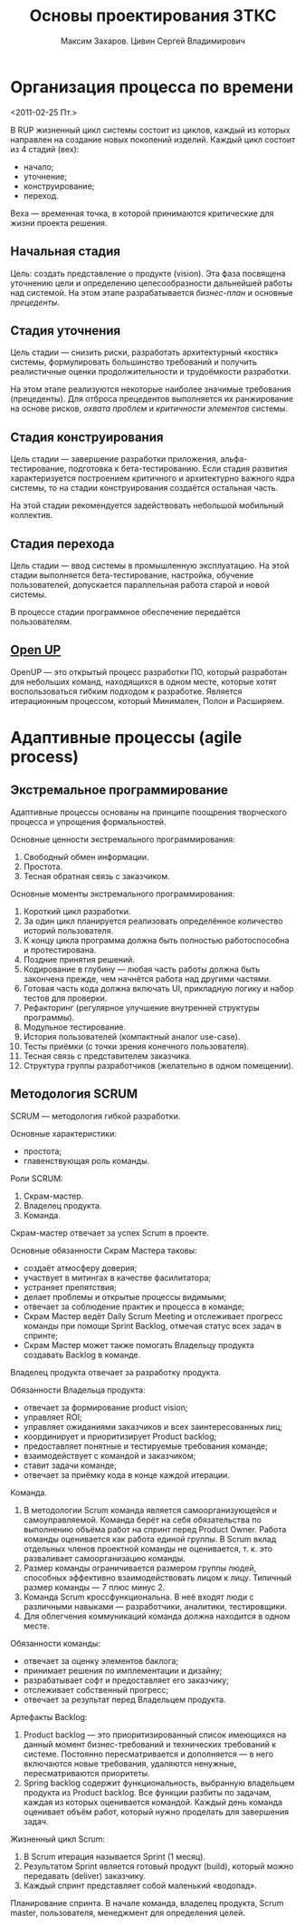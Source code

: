 #+TITLE: Основы проектирования ЗТКС
#+AUTHOR: Максим Захаров. Цивин Сергей Владимирович
#+STARTUP: indent

* Организация процесса по времени
<2011-02-25 Пт.>

В RUP жизненный цикл системы состоит из циклов, каждый из которых направлен на создание новых поколений изделий. Каждый цикл состоит из 4 стадий (вех):
- начало;
- уточнение;
- конструирование;
- переход.

Веха — временная точка, в которой принимаются критические для жизни проекта решения.

** Начальная стадия

Цель: создать представление о продукте (vision). Эта фаза посвящена уточнению цели и определению целесообразности дальнейшей работы над системой. На этом этапе разрабатывается /бизнес-план/ и основные /прецеденты/.

** Стадия уточнения

Цель стадии — снизить риски, разработать архитектурный «костяк» системы, формулировать большинство требований и получить реалистичные оценки продолжительности и трудоёмкости разработки.

На этом этапе реализуются некоторые наиболее значимые требования (прецеденты). Для отброса прецедентов выполняется их ранжирование на основе рисков, /охвата проблем/ и /критичности элементов/ системы.

** Стадия конструирования

Цель стадии — завершение разработки приложения, альфа-тестирование, подготовка к бета-тестированию. Если стадия развития характеризуется построением критичного и архитектурно важного ядра системы, то на стадии конструирования создаётся остальная часть.

На этой стадии рекомендуется задействовать небольшой мобильный коллектив.

** Стадия перехода

Цель стадии — ввод системы в промышленную эксплуатацию. На этой стадии выполняется бета-тестирование, настройка, обучение пользователей, допускается параллельная работа старой и новой системы.

В процессе стадии программное обеспечение передаётся пользователям.

** [[http:epf.eclipse.org/wikis/openupru/][Open UP]]

OpenUP — это открытый процесс разработки ПО, который разработан для небольших команд, находящихся в одном месте, которые хотят воспользоваться гибким подходом к разработке. Является итерационным процессом, который Минимален, Полон и Расширяем.

* Адаптивные процессы (agile process)

** Экстремальное программирование

Адаптивные процессы основаны на принципе поощрения творческого процесса и упрощения формальностей.

Основные ценности экстремального программирования:
1) Свободный обмен информации.
2) Простота.
3) Тесная обратная связь с заказчиком.
   
Основные моменты экстремального программирования:
1) Короткий цикл разработки.
2) За один цикл планируется реализовать определённое количество историй пользователя.
3) К концу цикла программа должна быть полностью работоспособна и протестирована.
4) Поздние принятия решений.
5) Кодирование в глубину — любая часть работы должна быть закончена прежде, чем начнётся работа над другими частями.
6) Готовая часть кода должна включать UI, прикладную логику и набор тестов для проверки.
7) Рефакторинг (регулярное улучшение внутренней структуры программы).
8) Модульное тестирование.
9) История пользователей (компактный аналог use-case).
10) Тесты приёмки (с точки зрения конечного пользователя).
11) Тесная связь с представителем заказчика.
12) Структура группы разработчиков (желательно в одном помещении).
    
** Методология SCRUM

SCRUM — методология гибкой разработки.

Основные характеристики:
- простота;
- главенствующая роль команды.
  
Роли SCRUM:
1) Скрам-мастер.
2) Владелец продукта.
3) Команда.
   
Скрам-мастер отвечает за успех Scrum в проекте.

Основные обязанности Скрам Мастера таковы:
- создаёт атмосферу доверия;
- участвует в митингах в качестве фасилитатора;
- устраняет препятствия;
- делает проблемы и открытые процессы видимыми;
- отвечает за соблюдение практик и процесса в команде;
- Скрам Мастер ведёт Daily Scrum Meeting и отслеживает прогресс команды при помощи Sprint Backlog, отмечая статус всех задач в спринте;
- Скрам Мастер может также помогать Владельцу продукта создавать Backlog в команде.
  
Владелец продукта отвечает за разработку продукта.

Обязанности Владельца продукта:
- отвечает за формирование product vision;
- управляет ROI;
- управляет ожиданиями заказчиков и всех заинтересованных лиц;
- координирует и приоритизирует Product backlog;
- предоставляет понятные и тестируемые требования команде;
- взаимодействует с командой и заказчиком;
- ставит задачи команде;
- отвечает за приёмку кода в конце каждой итерации.

Команда.

1) В методологии Scrum команда является самоорганизующейся и самоуправляемой. Команда берёт на себя обязательства по выполнению объёма работ на спринт перед Product Owner. Работа команды оценивается как работа единой группы. В Scrum вклад отдельных членов проектной команды не оценивается, т. к. это разваливает самоорганизацию команды.
2) Размер команды ограничивается размером группы людей, способных эффективно взаимодействовать лицом к лицу. Типичный размер команды — 7 плюс минус 2.
3) Команда Scrum кроссфункциональна. В неё входят люди с различными навыками — разработчики, аналитики, тестировщики.
4) Для облегчения коммуникаций команда должна находится в одном месте.

Обязанности команды:
- отвечает за оценку элементов баклога;
- принимает решения по имплементации и дизайну;
- разрабатывает софт и предоставляет его заказчику;
- отслеживает собственный прогресс;
- отвечает за результат перед Владельцем продукта.

Артефакты Backlog:
1) Product backlog — это приоритизированный список имеющихся на данный момент бизнес-требований и технических требований к системе. Постоянно пересматривается и дополняется — в него включаются новые требования, удаляются ненужные, пересматриваются приоритеты.
2) Spring backlog содержит функциональность, выбранную владельцем продукта из Product backlog. Все функции разбиты по задачам, каждая из которых оценивается командой. Каждый день команда оценивает объём работ, который нужно проделать для завершения задач.

Жизненный цикл Scrum:
1) В Scrum итерация называется Sprint (1 месяц).
2) Результатом Sprint является готовый продукт (build), который можно передавать (deliver) заказчику.
3) Каждый спринт представляет собой маленький «водопад».

Планирование спринта. В начале команда, владелец продукта, Scrum master, пользователя, менеджмент для определения целей. 
